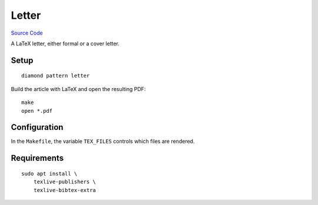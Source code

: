 Letter
======

`Source Code <https://github.com/iandennismiller/diamond-patterns/tree/master/patterns/letter>`_

A LaTeX letter, either formal or a cover letter.

Setup
-----

::

    diamond pattern letter

Build the article with LaTeX and open the resulting PDF:

::

    make
    open *.pdf

Configuration
-------------

In the ``Makefile``, the variable ``TEX_FILES`` controls which files are rendered.

Requirements
------------

::

    sudo apt install \
        texlive-publishers \
        texlive-bibtex-extra

